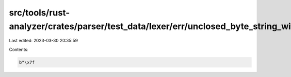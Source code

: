 src/tools/rust-analyzer/crates/parser/test_data/lexer/err/unclosed_byte_string_with_ascii_escape.rs
===================================================================================================

Last edited: 2023-03-30 20:35:59

Contents:

.. code-block:: rs

    b"\x7f

